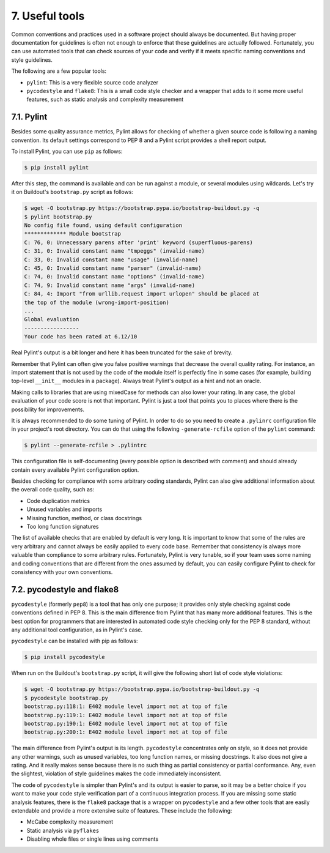 7. Useful tools
***************

Common conventions and practices used in a software project should always be
documented. But having proper documentation for guidelines is often not enough to
enforce that these guidelines are actually followed. Fortunately, you can use automated
tools that can check sources of your code and verify if it meets specific naming conventions
and style guidelines.

The following are a few popular tools:

- ``pylint``: This is a very flexible source code analyzer
- ``pycodestyle`` and ``flake8``: This is a small code style checker and a wrapper that adds to it some more useful features, such as static analysis and complexity measurement

7.1. Pylint
+++++++++++

Besides some quality assurance metrics, Pylint allows for checking of whether a given
source code is following a naming convention. Its default settings correspond to PEP 8 and
a Pylint script provides a shell report output.

To install Pylint, you can use ``pip`` as follows:

.. code-block:: bash

    $ pip install pylint

After this step, the command is available and can be run against a module, or several
modules using wildcards. Let's try it on Buildout's ``bootstrap.py`` script as follows:

.. code-block:: bash

    $ wget -O bootstrap.py https://bootstrap.pypa.io/bootstrap-buildout.py -q
    $ pylint bootstrap.py
    No config file found, using default configuration
    ************* Module bootstrap
    C: 76, 0: Unnecessary parens after 'print' keyword (superfluous-parens)
    C: 31, 0: Invalid constant name "tmpeggs" (invalid-name)
    C: 33, 0: Invalid constant name "usage" (invalid-name)
    C: 45, 0: Invalid constant name "parser" (invalid-name)
    C: 74, 0: Invalid constant name "options" (invalid-name)
    C: 74, 9: Invalid constant name "args" (invalid-name)
    C: 84, 4: Import "from urllib.request import urlopen" should be placed at
    the top of the module (wrong-import-position)
    ...
    Global evaluation
    -----------------
    Your code has been rated at 6.12/10

Real Pylint's output is a bit longer and here it has been truncated for the sake of brevity.

Remember that Pylint can often give you false positive warnings that decrease the overall
quality rating. For instance, an import statement that is not used by the code of the module
itself is perfectly fine in some cases (for example, building top-level ``__init__`` modules in a
package). Always treat Pylint's output as a hint and not an oracle.

Making calls to libraries that are using mixedCase for methods can also lower your rating.
In any case, the global evaluation of your code score is not that important. Pylint is just a
tool that points you to places where there is the possibility for improvements.

It is always recommended to do some tuning of Pylint. In order to do so you need to create
a ``.pylinrc`` configuration file in your project's root directory. You can do that using the
following ``-generate-rcfile`` option of the ``pylint`` command:

.. code-block:: bash

    $ pylint --generate-rcfile > .pylintrc

This configuration file is self-documenting (every possible option is described with
comment) and should already contain every available Pylint configuration option.

Besides checking for compliance with some arbitrary coding standards, Pylint can also give
additional information about the overall code quality, such as:

- Code duplication metrics
- Unused variables and imports
- Missing function, method, or class docstrings
- Too long function signatures

The list of available checks that are enabled by default is very long. It is important to know
that some of the rules are very arbitrary and cannot always be easily applied to every code
base. Remember that consistency is always more valuable than compliance to some
arbitrary rules. Fortunately, Pylint is very tunable, so if your team uses some naming and
coding conventions that are different from the ones assumed by default, you can easily
configure Pylint to check for consistency with your own conventions.

7.2. pycodestyle and flake8
+++++++++++++++++++++++++++

``pycodestyle`` (formerly ``pep8``) is a tool that has only one purpose; it provides only style
checking against code conventions defined in PEP 8. This is the main difference from Pylint
that has many more additional features. This is the best option for programmers that are
interested in automated code style checking only for the PEP 8 standard, without any
additional tool configuration, as in Pylint's case.

``pycodestyle`` can be installed with pip as follows:

.. code-block:: bash

    $ pip install pycodestyle

When run on the Buildout's ``bootstrap.py`` script, it will give the following short list of
code style violations:

.. code-block:: bash

    $ wget -O bootstrap.py https://bootstrap.pypa.io/bootstrap-buildout.py -q
    $ pycodestyle bootstrap.py
    bootstrap.py:118:1: E402 module level import not at top of file
    bootstrap.py:119:1: E402 module level import not at top of file
    bootstrap.py:190:1: E402 module level import not at top of file
    bootstrap.py:200:1: E402 module level import not at top of file

The main difference from Pylint's output is its length. ``pycodestyle`` concentrates only on
style, so it does not provide any other warnings, such as unused variables, too long
function names, or missing docstrings. It also does not give a rating. And it really makes
sense because there is no such thing as partial consistency or partial conformance. Any,
even the slightest, violation of style guidelines makes the code immediately inconsistent.

The code of ``pycodestyle`` is simpler than Pylint's and its output is easier to parse, so it may
be a better choice if you want to make your code style verification part of a continuous
integration process. If you are missing some static analysis features, there is
the ``flake8`` package that is a wrapper on ``pycodestyle`` and a few other tools that are easily
extendable and provide a more extensive suite of features. These include the following:

- McCabe complexity measurement
- Static analysis via ``pyflakes``
- Disabling whole files or single lines using comments
